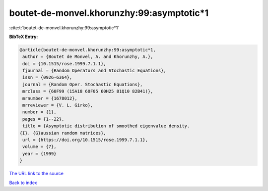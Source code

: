 boutet-de-monvel.khorunzhy:99:asymptotic*1
==========================================

:cite:t:`boutet-de-monvel.khorunzhy:99:asymptotic*1`

**BibTeX Entry:**

.. code-block:: bibtex

   @article{boutet-de-monvel.khorunzhy:99:asymptotic*1,
    author = {Boutet de Monvel, A. and Khorunzhy, A.},
    doi = {10.1515/rose.1999.7.1.1},
    fjournal = {Random Operators and Stochastic Equations},
    issn = {0926-6364},
    journal = {Random Oper. Stochastic Equations},
    mrclass = {60F99 (15A18 60F05 60H25 81Q10 82B41)},
    mrnumber = {1678012},
    mrreviewer = {V. L. Girko},
    number = {1},
    pages = {1--22},
    title = {Asymptotic distribution of smoothed eigenvalue density.
   {I}. {G}aussian random matrices},
    url = {https://doi.org/10.1515/rose.1999.7.1.1},
    volume = {7},
    year = {1999}
   }

`The URL link to the source <ttps://doi.org/10.1515/rose.1999.7.1.1}>`__


`Back to index <../By-Cite-Keys.html>`__
